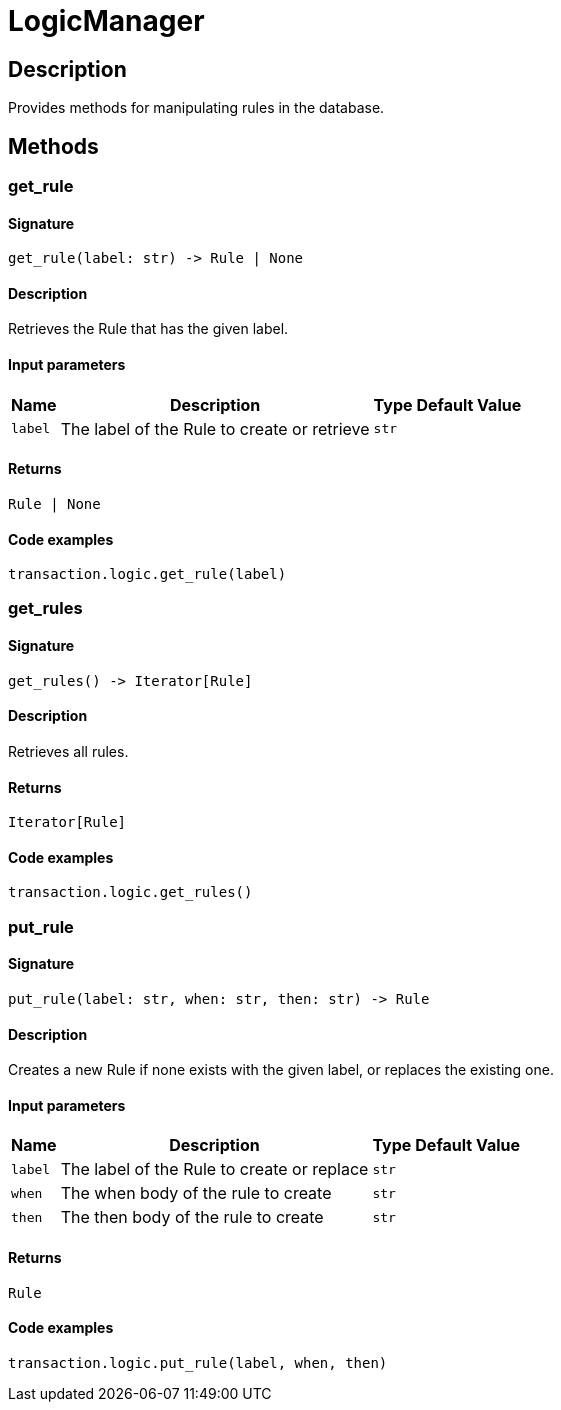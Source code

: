 [#_LogicManager]
= LogicManager

== Description

Provides methods for manipulating rules in the database.

== Methods

// tag::methods[]
[#_get_rule]
=== get_rule

==== Signature

[source,python]
----
get_rule(label: str) -> Rule | None
----

==== Description

Retrieves the Rule that has the given label.

==== Input parameters

[cols="~,~,~,~"]
[options="header"]
|===
|Name |Description |Type |Default Value
a| `label` a| The label of the Rule to create or retrieve a| `str` a| 
|===

==== Returns

`Rule | None`

==== Code examples

[source,python]
----
transaction.logic.get_rule(label)
----

[#_get_rules]
=== get_rules

==== Signature

[source,python]
----
get_rules() -> Iterator[Rule]
----

==== Description

Retrieves all rules.

==== Returns

`Iterator[Rule]`

==== Code examples

[source,python]
----
transaction.logic.get_rules()
----

[#_put_rule]
=== put_rule

==== Signature

[source,python]
----
put_rule(label: str, when: str, then: str) -> Rule
----

==== Description

Creates a new Rule if none exists with the given label, or replaces the existing one.

==== Input parameters

[cols="~,~,~,~"]
[options="header"]
|===
|Name |Description |Type |Default Value
a| `label` a| The label of the Rule to create or replace a| `str` a| 
a| `when` a| The when body of the rule to create a| `str` a| 
a| `then` a| The then body of the rule to create a| `str` a| 
|===

==== Returns

`Rule`

==== Code examples

[source,python]
----
transaction.logic.put_rule(label, when, then)
----

// end::methods[]
